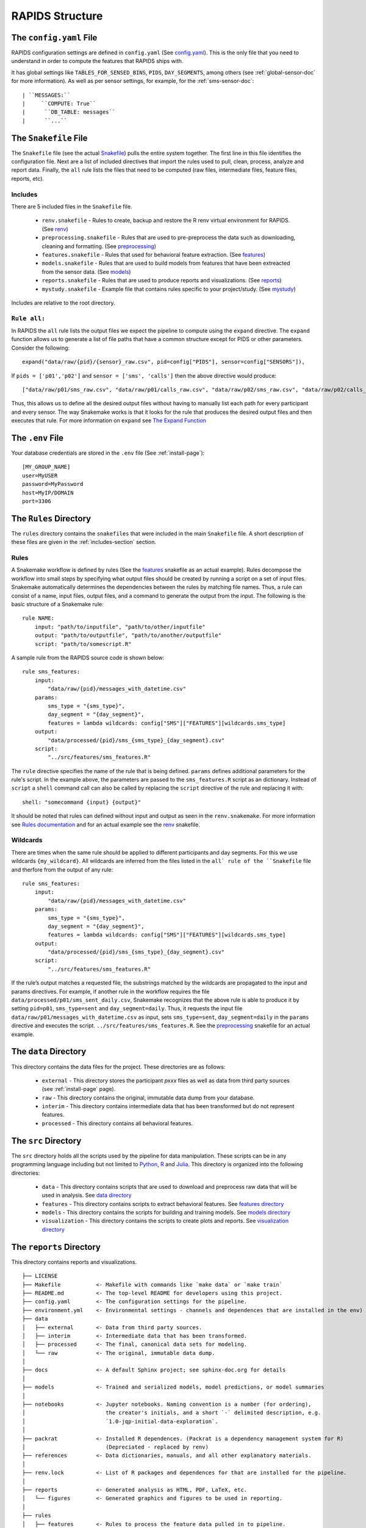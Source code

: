 .. _rapids-structure:

RAPIDS Structure
=================

.. _the-config-file:

The ``config.yaml`` File
------------------------

RAPIDS configuration settings are defined in ``config.yaml`` (See `config.yaml`_). This is the only file that you need to understand in order to compute the features that RAPIDS ships with. 

It has global settings like ``TABLES_FOR_SENSED_BINS``, ``PIDS``, ``DAY_SEGMENTS``, among others (see :ref:`global-sensor-doc` for more information). As well as per sensor settings, for example, for the :ref:`sms-sensor-doc`::

      | ``MESSAGES:``
      |     ``COMPUTE: True``
      |      ``DB_TABLE: messages``
      |      ``...``

.. _the-snakefile-file:

The ``Snakefile`` File
----------------------
The ``Snakefile`` file (see the actual `Snakefile`_) pulls the entire system together. The first line in this file identifies the configuration file. Next are a list of included directives that import the rules used to pull, clean, process, analyze and report data. Finally, the ``all`` rule lists the files that need to be computed (raw files, intermediate files, feature files, reports, etc). 

.. _includes-section:

Includes
"""""""""
There are 5 included files in the ``Snakefile`` file. 

    - ``renv.snakefile`` - Rules to create, backup and restore the R renv virtual environment for RAPIDS. (See `renv`_)
    - ``preprocessing.snakefile`` - Rules that are used to pre-preprocess the data such as downloading, cleaning and formatting. (See `preprocessing`_)
    - ``features.snakefile`` - Rules that used for behavioral feature extraction. (See `features`_)
    - ``models.snakefile`` - Rules that are used to build models from features that have been extreacted from the sensor data. (See `models`_)
    - ``reports.snakefile`` - Rules that are used to produce reports and visualizations. (See `reports`_)
    - ``mystudy.snakefile`` - Example file that contains rules specific to your project/study. (See `mystudy`_)
    
Includes are relative to the root directory.

.. _rule-all-section:

``Rule all:``
"""""""""""""
In RAPIDS the ``all`` rule lists the output files we expect the pipeline to compute using the ``expand`` directive. The ``expand`` function allows us to generate a list of file paths that have a common structure except for PIDS or other parameters. Consider the following::

    expand("data/raw/{pid}/{sensor}_raw.csv", pid=config["PIDS"], sensor=config["SENSORS"]),

If ``pids = ['p01','p02']`` and ``sensor = ['sms', 'calls']`` then the above directive would produce::

    ["data/raw/p01/sms_raw.csv", "data/raw/p01/calls_raw.csv", "data/raw/p02/sms_raw.csv", "data/raw/p02/calls_raw.csv"]

Thus, this allows us to define all the desired output files without having to manually list each path for every participant and every sensor. The way Snakemake works is that it looks for the rule that produces the desired output files and then executes that rule. For more information on ``expand`` see `The Expand Function`_


.. _the-env-file:

The ``.env`` File
-------------------
Your database credentials are stored in the ``.env`` file (See :ref:`install-page`)::

    [MY_GROUP_NAME]
    user=MyUSER
    password=MyPassword
    host=MyIP/DOMAIN
    port=3306

.. _rules-syntax:

The ``Rules`` Directory 
------------------------

The ``rules`` directory contains the ``snakefiles`` that were included in the main ``Snakefile`` file. A short description of these files are given in the :ref:`includes-section` section. 


Rules
""""""

A Snakemake workflow is defined by rules (See the features_ snakefile as an actual example). Rules decompose the workflow into small steps by specifying what output files should be created by running a script on a set of input files. Snakemake automatically determines the dependencies between the rules by matching file names. Thus, a rule can consist of a name, input files, output files, and a command to generate the output from the input. The following is the basic structure of a Snakemake rule::

    rule NAME:
        input: "path/to/inputfile", "path/to/other/inputfile"
        output: "path/to/outputfile", "path/to/another/outputfile"
        script: "path/to/somescript.R"


A sample rule from the RAPIDS source code is shown below::

    rule sms_features:
        input: 
            "data/raw/{pid}/messages_with_datetime.csv"
        params:
            sms_type = "{sms_type}",
            day_segment = "{day_segment}",
            features = lambda wildcards: config["SMS"]["FEATURES"][wildcards.sms_type]
        output:
            "data/processed/{pid}/sms_{sms_type}_{day_segment}.csv"
        script:
            "../src/features/sms_features.R"


The ``rule`` directive specifies the name of the rule that is being defined. ``params`` defines additional parameters for the rule's script. In the example above, the parameters are passed to the ``sms_features.R`` script as an dictionary. Instead of ``script`` a ``shell`` command call can also be called by replacing the ``script`` directive of the rule and replacing it with::

        shell: "somecommand {input} {output}"

It should be noted that rules can defined without input and output as seen in the ``renv.snakemake``. For more information see `Rules documentation`_ and for an actual example see the `renv`_ snakefile.

.. _wildcards:

Wildcards
""""""""""
There are times when the same rule should be applied to different participants and day segments. For this we use wildcards ``{my_wildcard}``. All wildcards are inferred from the files listed in the ``all` rule of the ``Snakefile`` file and therfore from the output of any rule::

    rule sms_features:
        input: 
            "data/raw/{pid}/messages_with_datetime.csv"
        params:
            sms_type = "{sms_type}",
            day_segment = "{day_segment}",
            features = lambda wildcards: config["SMS"]["FEATURES"][wildcards.sms_type]
        output:
            "data/processed/{pid}/sms_{sms_type}_{day_segment}.csv"
        script:
            "../src/features/sms_features.R"

If the rule’s output matches a requested file, the substrings matched by the wildcards are propagated to the input and params directives. For example, if another rule in the workflow requires the file ``data/processed/p01/sms_sent_daily.csv``, Snakemake recognizes that the above rule is able to produce it by setting ``pid=p01``, ``sms_type=sent`` and ``day_segment=daily``. Thus, it requests the input file ``data/raw/p01/messages_with_datetime.csv`` as input, sets ``sms_type=sent``, ``day_segment=daily`` in the ``params`` directive and executes the script. ``../src/features/sms_features.R``. See the preprocessing_ snakefile for an actual example. 


.. _the-data-directory:

The ``data`` Directory
-----------------------

This directory contains the data files for the project. These directories are as follows:

    - ``external`` - This directory stores the participant `pxxx` files as well as data from third party sources (see :ref:`install-page` page).
    - ``raw`` - This directory contains the original, immutable data dump from your database.
    - ``interim`` - This directory contains intermediate data that has been transformed but do not represent features.
    - ``processed`` - This directory contains all behavioral features.


.. _the-src-directory:

The ``src`` Directory
----------------------

The ``src`` directory holds all the scripts used by the pipeline for data manipulation. These scripts can be in any programming language including but not limited to Python_, R_ and Julia_. This directory is organized into the following directories:

    - ``data`` - This directory contains scripts that are used to download and preprocess raw data that will be used in analysis. See `data directory`_
    - ``features`` - This directory contains scripts to extract behavioral features. See `features directory`_
    - ``models`` - This directory contains the scripts for building and training models. See `models directory`_
    - ``visualization`` - This directory contains the scripts to create plots and reports. See `visualization directory`_


.. _the-report-directory:

The ``reports`` Directory
--------------------------

This directory contains reports and visualizations. 

    .. _Python: https://www.python.org/
    .. _Julia: https://julialang.org/
    .. _R: https://www.r-project.org/
    .. _`List of Timezone`: https://en.wikipedia.org/wiki/List_of_tz_database_time_zones
    .. _`The Expand Function`: https://snakemake.readthedocs.io/en/stable/snakefiles/rules.html#the-expand-function
    .. _`example snakefile`: https://github.com/carissalow/rapids/blob/master/rules/features.snakefile
    .. _renv: https://github.com/carissalow/rapids/blob/master/rules/renv.snakefile
    .. _preprocessing: https://github.com/carissalow/rapids/blob/master/rules/preprocessing.snakefile
    .. _features: https://github.com/carissalow/rapids/blob/master/rules/features.snakefile
    .. _models: https://github.com/carissalow/rapids/blob/master/rules/models.snakefile
    .. _reports: https://github.com/carissalow/rapids/blob/master/rules/reports.snakefile
    .. _mystudy: https://github.com/carissalow/rapids/blob/master/rules/mystudy.snakefile
    .. _`Rules documentation`: https://snakemake.readthedocs.io/en/stable/snakefiles/rules.html#rules
    .. _`data directory`: https://github.com/carissalow/rapids/tree/master/src/data
    .. _`features directory`: https://github.com/carissalow/rapids/tree/master/src/features
    .. _`models directory`: https://github.com/carissalow/rapids/tree/master/src/models
    .. _`visualization directory`: https://github.com/carissalow/rapids/tree/master/src/visualization
    .. _`config.yaml`: https://github.com/carissalow/rapids/blob/master/config.yaml
    .. _`Snakefile`: https://github.com/carissalow/rapids/blob/master/Snakefile


::

    ├── LICENSE
    ├── Makefile           <- Makefile with commands like `make data` or `make train`
    ├── README.md          <- The top-level README for developers using this project.
    ├── config.yaml        <- The configuration settings for the pipeline.
    ├── environment.yml    <- Environmental settings - channels and dependences that are installed in the env)
    ├── data
    │   ├── external       <- Data from third party sources.
    │   ├── interim        <- Intermediate data that has been transformed.
    │   ├── processed      <- The final, canonical data sets for modeling.
    │   └── raw            <- The original, immutable data dump.
    │
    ├── docs               <- A default Sphinx project; see sphinx-doc.org for details
    │
    ├── models             <- Trained and serialized models, model predictions, or model summaries
    │
    ├── notebooks          <- Jupyter notebooks. Naming convention is a number (for ordering),
    │                         the creator's initials, and a short `-` delimited description, e.g.
    │                         `1.0-jqp-initial-data-exploration`.
    │
    ├── packrat            <- Installed R dependences. (Packrat is a dependency management system for R) 
    │                         (Depreciated - replaced by renv)
    ├── references         <- Data dictionaries, manuals, and all other explanatory materials.
    │
    ├── renv.lock          <- List of R packages and dependences for that are installed for the pipeline.
    │
    ├── reports            <- Generated analysis as HTML, PDF, LaTeX, etc.
    │   └── figures        <- Generated graphics and figures to be used in reporting.
    │
    ├── rules              
    │   ├── features       <- Rules to process the feature data pulled in to pipeline.
    │   ├── models         <- Rules for building models.
    │   ├── mystudy        <- Rules added by you that are specifically tailored to your project/study.
    │   ├── packrat        <- Rules for setting up packrat. (Depreciated replaced by renv)
    │   ├── preprocessing  <- Preprocessing rules to clean data before processing.
    │   ├── renv           <- Rules for setting up renv and R packages.
    │   └── reports        <- Snakefile used to produce reports.
    │
    ├── setup.py           <- makes project pip installable (pip install -e .) so src can be imported
    ├── Snakemake          <- The root snakemake file (the equivalent of a Makefile)
    ├── src                <- Source code for use in this project. Can be in any language e.g. Python, 
    │   │                     R, Julia, etc.
    │   │
    │   ├── data           <- Scripts to download or generate data. Can be in any language e.g. Python, 
    │   │                     R, Julia, etc.
    │   │
    │   ├── features       <- Scripts to turn raw data into features for modeling. Can be in any language 
    │   │                     e.g. Python, R, Julia, etc.
    │   │
    │   ├── models         <- Scripts to train models and then use trained models to make prediction. Can 
    │   │                     be in any language e.g. Python, R, Julia, etc.
    │   │
    │   └── visualization  <- Scripts to create exploratory and results oriented visualizations. Can be 
    │                         in any language e.g. Python, R, Julia, etc.
    ├── tests
    │   ├── data           <- Replication of the project root data directory for testing.
    │   ├── scripts        <- Scripts for testing.
    │   ├── settings       <- The config and settings files for running tests.
    │   └── Snakefile      <- The Snakefile for testing only.
    │
    └── tox.ini            <- tox file with settings for running tox; see tox.testrun.org